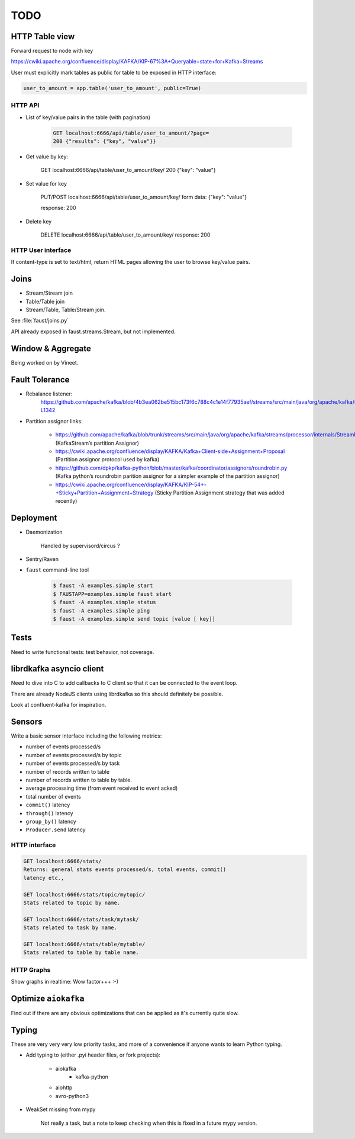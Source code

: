 ======
 TODO
======

HTTP Table view
===============

Forward request to node with key

https://cwiki.apache.org/confluence/display/KAFKA/KIP-67%3A+Queryable+state+for+Kafka+Streams

User must explicitly mark tables as public for table to be exposed in HTTP
interface:

.. code-block:: python

    user_to_amount = app.table('user_to_amount', public=True)

HTTP API
--------

* List of key/value pairs in the table (with pagination)

    .. code-block:: text

        GET localhost:6666/api/table/user_to_amount/?page=
        200 {"results": {"key", "value"}}

* Get value by key:

    GET localhost:6666/api/table/user_to_amount/key/
    200 {"key": "value"}

* Set value for key

    PUT/POST localhost:6666/api/table/user_to_amount/key/
    form data: {"key": "value"}

    response: 200

* Delete key

    DELETE localhost:6666/api/table/user_to_amount/key/
    response: 200

HTTP User interface
-------------------

If content-type is set to text/html, return HTML pages allowing the user
to browse key/value pairs.

Joins
=====

- Stream/Stream join

- Table/Table join

- Stream/Table, Table/Stream join.

See :file:`faust/joins.py`

API already exposed in faust.streams.Stream, but not implemented.

Window & Aggregate
==================

Being worked on by Vineet.

Fault Tolerance
===============

- Rebalance listener:
    https://github.com/apache/kafka/blob/4b3ea062be515bc173f6c788c4c1e14f77935aef/streams/src/main/java/org/apache/kafka/streams/processor/internals/StreamThread.java#L1264-L1342

- Partition assignor links:

    * https://github.com/apache/kafka/blob/trunk/streams/src/main/java/org/apache/kafka/streams/processor/internals/StreamPartitionAssignor.java (KafkaStream’s partition Assignor)
    * https://cwiki.apache.org/confluence/display/KAFKA/Kafka+Client-side+Assignment+Proposal (Partition assignor protocol used by kafka)
    * https://github.com/dpkp/kafka-python/blob/master/kafka/coordinator/assignors/roundrobin.py (Kafka python’s roundrobin parition assignor for a simpler example of the partition assignor)
    * https://cwiki.apache.org/confluence/display/KAFKA/KIP-54+-+Sticky+Partition+Assignment+Strategy (Sticky Partition Assignment strategy that was added recently)

Deployment
==========

- Daemonization

    Handled by supervisord/circus ?

- Sentry/Raven

- ``faust`` command-line tool

    .. code-block:: console

        $ faust -A examples.simple start
        $ FAUSTAPP=examples.simple faust start
        $ faust -A examples.simple status
        $ faust -A examples.simple ping
        $ faust -A examples.simple send topic [value [ key]]

Tests
=====

Need to write functional tests: test behavior, not coverage.

librdkafka asyncio client
=========================

Need to dive into C to add callbacks to C client so that it can be
connected to the event loop.

There are already NodeJS clients using librdkafka so this should
definitely be possible.

Look at confluent-kafka for inspiration.

Sensors
=======

Write a basic sensor interface including the following metrics:

- number of events processed/s

- number of events processed/s by topic

- number of events processed/s by task

- number of records written to table

- number of records written to table by table.

- average processing time (from event received to event acked)

- total number of events

- ``commit()`` latency

- ``through()`` latency

- ``group_by()`` latency

- ``Producer.send`` latency

HTTP interface
--------------

.. code-block:: text

    GET localhost:6666/stats/
    Returns: general stats events processed/s, total events, commit()
    latency etc.,

    GET localhost:6666/stats/topic/mytopic/
    Stats related to topic by name.

    GET localhost:6666/stats/task/mytask/
    Stats related to task by name.

    GET localhost:6666/stats/table/mytable/
    Stats related to table by table name.

HTTP Graphs
-----------

Show graphs in realtime:  Wow factor+++ :-)

Optimize ``aiokafka``
=====================

Find out if there are any obvious optimizations that can be applied
as it's currently quite slow.

Typing
======

These are very very very low priority tasks, and more of a convenience if
anyone wants to learn Python typing.

- Add typing to (either .pyi header files, or fork projects):

    - aiokafka
        - kafka-python
    - aiohttp
    - avro-python3

- WeakSet missing from mypy

    Not really a task, but a note to keep checking when this is fixed
    in a future mypy version.

